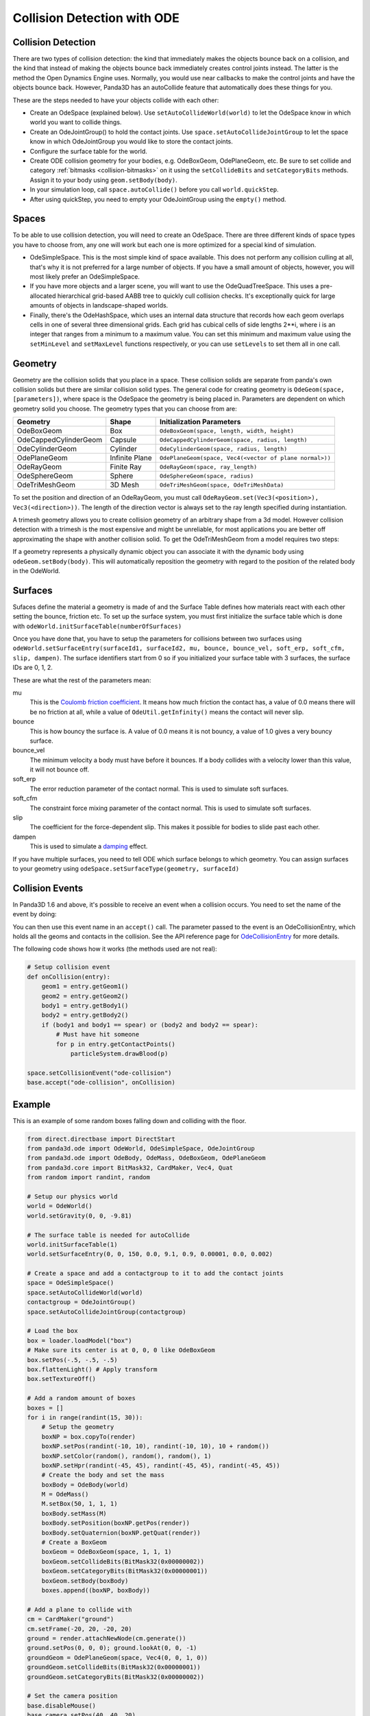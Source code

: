 .. _collision-detection-with-ode:

Collision Detection with ODE
============================

Collision Detection
-------------------

There are two types of collision detection: the kind that immediately makes the
objects bounce back on a collision, and the kind that instead of making the
objects bounce back immediately creates control joints instead. The latter is
the method the Open Dynamics Engine uses. Normally, you would use near callbacks
to make the control joints and have the objects bounce back. However, Panda3D
has an autoCollide feature that automatically does these things for you.

These are the steps needed to have your objects collide with each other:

-  Create an OdeSpace (explained below). Use ``setAutoCollideWorld(world)`` to
   let the OdeSpace know in which world you want to collide things.
-  Create an OdeJointGroup() to hold the contact joints. Use
   ``space.setAutoCollideJointGroup`` to let the space know in which
   OdeJointGroup you would like to store the contact joints.
-  Configure the surface table for the world.
-  Create ODE collision geometry for your bodies, e.g. OdeBoxGeom, OdePlaneGeom,
   etc. Be sure to set collide and category :ref:`bitmasks <collision-bitmasks>`
   on it using the ``setCollideBits`` and ``setCategoryBits`` methods. Assign it
   to your body using ``geom.setBody(body)``.
-  In your simulation loop, call ``space.autoCollide()`` before you call
   ``world.quickStep``.
-  After using quickStep, you need to empty your OdeJointGroup using the
   ``empty()`` method.

Spaces
------

To be able to use collision detection, you will need to create an OdeSpace.
There are three different kinds of space types you have to choose from, any one
will work but each one is more optimized for a special kind of simulation.

-  OdeSimpleSpace. This is the most simple kind of space available. This does
   not perform any collision culling at all, that's why it is not preferred for
   a large number of objects. If you have a small amount of objects, however,
   you will most likely prefer an OdeSimpleSpace.
-  If you have more objects and a larger scene, you will want to use the
   OdeQuadTreeSpace. This uses a pre-allocated hierarchical grid-based AABB tree
   to quickly cull collision checks. It's exceptionally quick for large amounts
   of objects in landscape-shaped worlds.
-  Finally, there's the OdeHashSpace, which uses an internal data structure that
   records how each geom overlaps cells in one of several three dimensional
   grids. Each grid has cubical cells of side lengths 2**i, where i is an
   integer that ranges from a minimum to a maximum value. You can set this
   minimum and maximum value using the ``setMinLevel`` and ``setMaxLevel``
   functions respectively, or you can use ``setLevels`` to set them all in one
   call.

Geometry
--------

Geometry are the collision solids that you place in a space. These collision
solids are separate from panda's own collision solids but there are similar
collision solid types. The general code for creating geometry is
``OdeGeom(space, [parameters])``, where space is the OdeSpace the geometry is
being placed in. Parameters are dependent on which geometry solid you choose.
The geometry types that you can choose from are:

===================== ============== =======================================================
Geometry              Shape          Initialization Parameters
===================== ============== =======================================================
OdeBoxGeom            Box            ``OdeBoxGeom(space, length, width, height)``
OdeCappedCylinderGeom Capsule        ``OdeCappedCylinderGeom(space, radius, length)``
OdeCylinderGeom       Cylinder       ``OdeCylinderGeom(space, radius, length)``
OdePlaneGeom          Infinite Plane ``OdePlaneGeom(space, Vec4(<vector of plane normal>))``
OdeRayGeom            Finite Ray     ``OdeRayGeom(space, ray_length)``
OdeSphereGeom         Sphere         ``OdeSphereGeom(space, radius)``
OdeTriMeshGeom        3D Mesh        ``OdeTriMeshGeom(space, OdeTriMeshData)``
===================== ============== =======================================================

To set the position and direction of an OdeRayGeom, you must call
``OdeRayGeom.set(Vec3(<position>), Vec3(<direction>))``. The length of the
direction vector is always set to the ray length specified during instantiation.

A trimesh geometry allows you to create collision geometry of an arbitrary shape
from a 3d model. However collision detection with a trimesh is the most
expensive and might be unreliable, for most applications you are better off
approximating the shape with another collision solid. To get the OdeTriMeshGeom
from a model requires two steps:

.. only:: python

   .. code-block:: python

      modelTrimesh = OdeTriMeshData(modelNodePath, True)
      modelGeom = OdeTriMeshGeom(space, modelTrimesh)

.. only:: cpp

   .. code-block:: cpp

      PT(OdeTriMeshData) modelTrimesh = new OdeTriMeshData(modelNodePath, true);
      OdeTriMeshGeom modelGeom (space, modelTrimesh);

If a geometry represents a physically dynamic object you can associate it with
the dynamic body using ``odeGeom.setBody(body)``. This will automatically
reposition the geometry with regard to the position of the related body in the
OdeWorld.

Surfaces
--------

Sufaces define the material a geometry is made of and the Surface Table defines
how materials react with each other setting the bounce, friction etc. To set up
the surface system, you must first initialize the surface table which is done
with ``odeWorld.initSurfaceTable(numberOfSurfaces)``

Once you have done that, you have to setup the parameters for collisions between
two surfaces using
``odeWorld.setSurfaceEntry(surfaceId1, surfaceId2, mu, bounce, bounce_vel, soft_erp, soft_cfm, slip, dampen)``.
The surface identifiers start from 0 so if you initialized your surface table
with 3 surfaces, the surface IDs are 0, 1, 2.

These are what the rest of the parameters mean:

mu
   This is the `Coulomb friction coefficient <https://en.wikipedia.org/wiki/Coefficient_of_friction>`__.
   It means how much friction the contact has, a value of 0.0 means there will
   be no friction at all, while a value of ``OdeUtil.getInfinity()`` means the
   contact will never slip.
bounce
   This is how bouncy the surface is. A value of 0.0 means it is not bouncy, a
   value of 1.0 gives a very bouncy surface.
bounce_vel
   The minimum velocity a body must have before it bounces. If a body collides
   with a velocity lower than this value, it will not bounce off.
soft_erp
   The error reduction parameter of the contact normal. This is used to simulate
   soft surfaces.
soft_cfm
   The constraint force mixing parameter of the contact normal. This is used to
   simulate soft surfaces.
slip
   The coefficient for the force-dependent slip. This makes it possible for
   bodies to slide past each other.
dampen
   This is used to simulate a `damping <https://en.wikipedia.org/wiki/Damping>`__
   effect.

If you have multiple surfaces, you need to tell ODE which surface belongs to
which geometry. You can assign surfaces to your geometry using
``odeSpace.setSurfaceType(geometry, surfaceId)``

Collision Events
----------------

In Panda3D 1.6 and above, it's possible to receive an event when a collision
occurs. You need to set the name of the event by doing:

.. only:: python

   .. code-block:: python

      space.setCollisionEvent("yourCollision")

.. only:: cpp

   .. code-block:: cpp

      space.set_collision_event("yourCollision");

You can then use this event name in an ``accept()`` call. The parameter passed
to the event is an OdeCollisionEntry, which holds all the geoms and contacts in
the collision. See the API reference page for
`OdeCollisionEntry <https://www.panda3d.org/apiref.php?page=OdeCollisionEntry>`__
for more details.

The following code shows how it works (the methods used are not real):

.. code-block:: python

   # Setup collision event
   def onCollision(entry):
       geom1 = entry.getGeom1()
       geom2 = entry.getGeom2()
       body1 = entry.getBody1()
       body2 = entry.getBody2()
       if (body1 and body1 == spear) or (body2 and body2 == spear):
           # Must have hit someone
           for p in entry.getContactPoints()
               particleSystem.drawBlood(p)

   space.setCollisionEvent("ode-collision")
   base.accept("ode-collision", onCollision)

Example
-------

This is an example of some random boxes falling down and colliding with the
floor.

.. code-block:: python

   from direct.directbase import DirectStart
   from panda3d.ode import OdeWorld, OdeSimpleSpace, OdeJointGroup
   from panda3d.ode import OdeBody, OdeMass, OdeBoxGeom, OdePlaneGeom
   from panda3d.core import BitMask32, CardMaker, Vec4, Quat
   from random import randint, random

   # Setup our physics world
   world = OdeWorld()
   world.setGravity(0, 0, -9.81)

   # The surface table is needed for autoCollide
   world.initSurfaceTable(1)
   world.setSurfaceEntry(0, 0, 150, 0.0, 9.1, 0.9, 0.00001, 0.0, 0.002)

   # Create a space and add a contactgroup to it to add the contact joints
   space = OdeSimpleSpace()
   space.setAutoCollideWorld(world)
   contactgroup = OdeJointGroup()
   space.setAutoCollideJointGroup(contactgroup)

   # Load the box
   box = loader.loadModel("box")
   # Make sure its center is at 0, 0, 0 like OdeBoxGeom
   box.setPos(-.5, -.5, -.5)
   box.flattenLight() # Apply transform
   box.setTextureOff()

   # Add a random amount of boxes
   boxes = []
   for i in range(randint(15, 30)):
       # Setup the geometry
       boxNP = box.copyTo(render)
       boxNP.setPos(randint(-10, 10), randint(-10, 10), 10 + random())
       boxNP.setColor(random(), random(), random(), 1)
       boxNP.setHpr(randint(-45, 45), randint(-45, 45), randint(-45, 45))
       # Create the body and set the mass
       boxBody = OdeBody(world)
       M = OdeMass()
       M.setBox(50, 1, 1, 1)
       boxBody.setMass(M)
       boxBody.setPosition(boxNP.getPos(render))
       boxBody.setQuaternion(boxNP.getQuat(render))
       # Create a BoxGeom
       boxGeom = OdeBoxGeom(space, 1, 1, 1)
       boxGeom.setCollideBits(BitMask32(0x00000002))
       boxGeom.setCategoryBits(BitMask32(0x00000001))
       boxGeom.setBody(boxBody)
       boxes.append((boxNP, boxBody))

   # Add a plane to collide with
   cm = CardMaker("ground")
   cm.setFrame(-20, 20, -20, 20)
   ground = render.attachNewNode(cm.generate())
   ground.setPos(0, 0, 0); ground.lookAt(0, 0, -1)
   groundGeom = OdePlaneGeom(space, Vec4(0, 0, 1, 0))
   groundGeom.setCollideBits(BitMask32(0x00000001))
   groundGeom.setCategoryBits(BitMask32(0x00000002))

   # Set the camera position
   base.disableMouse()
   base.camera.setPos(40, 40, 20)
   base.camera.lookAt(0, 0, 0)

   # The task for our simulation
   def simulationTask(task):
       space.autoCollide() # Setup the contact joints
       # Step the simulation and set the new positions
       world.quickStep(globalClock.getDt())
       for np, body in boxes:
           np.setPosQuat(render, body.getPosition(), Quat(body.getQuaternion()))
       contactgroup.empty() # Clear the contact joints
       return task.cont

   # Wait a split second, then start the simulation
   taskMgr.doMethodLater(0.5, simulationTask, "Physics Simulation")

   base.run()

In this example, we're creating a random amount of boxes with a random
orientation and position, assigning collision solids to them, and adding a tuple
of the :ref:`NodePath <the-scene-graph>` and the body to a list. This way we can
easily keep track of all the boxes and loop through them to copy over the
positions from the OdeBody to Panda's NodePath in the simulation loop.
